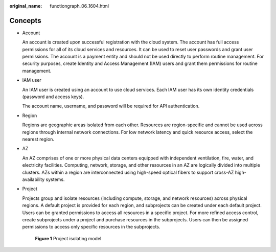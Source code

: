 :original_name: functiongraph_06_1604.html

.. _functiongraph_06_1604:

Concepts
========

-  Account

   An account is created upon successful registration with the cloud system. The account has full access permissions for all of its cloud services and resources. It can be used to reset user passwords and grant user permissions. The account is a payment entity and should not be used directly to perform routine management. For security purposes, create Identity and Access Management (IAM) users and grant them permissions for routine management.

-  IAM user

   An IAM user is created using an account to use cloud services. Each IAM user has its own identity credentials (password and access keys).

   The account name, username, and password will be required for API authentication.

-  Region

   Regions are geographic areas isolated from each other. Resources are region-specific and cannot be used across regions through internal network connections. For low network latency and quick resource access, select the nearest region.

-  AZ

   An AZ comprises of one or more physical data centers equipped with independent ventilation, fire, water, and electricity facilities. Computing, network, storage, and other resources in an AZ are logically divided into multiple clusters. AZs within a region are interconnected using high-speed optical fibers to support cross-AZ high-availability systems.

-  Project

   Projects group and isolate resources (including compute, storage, and network resources) across physical regions. A default project is provided for each region, and subprojects can be created under each default project. Users can be granted permissions to access all resources in a specific project. For more refined access control, create subprojects under a project and purchase resources in the subprojects. Users can then be assigned permissions to access only specific resources in the subprojects.


   .. figure:: /_static/images/en-us_image_0000002246324504.png
      :alt: **Figure 1** Project isolating model

      **Figure 1** Project isolating model
